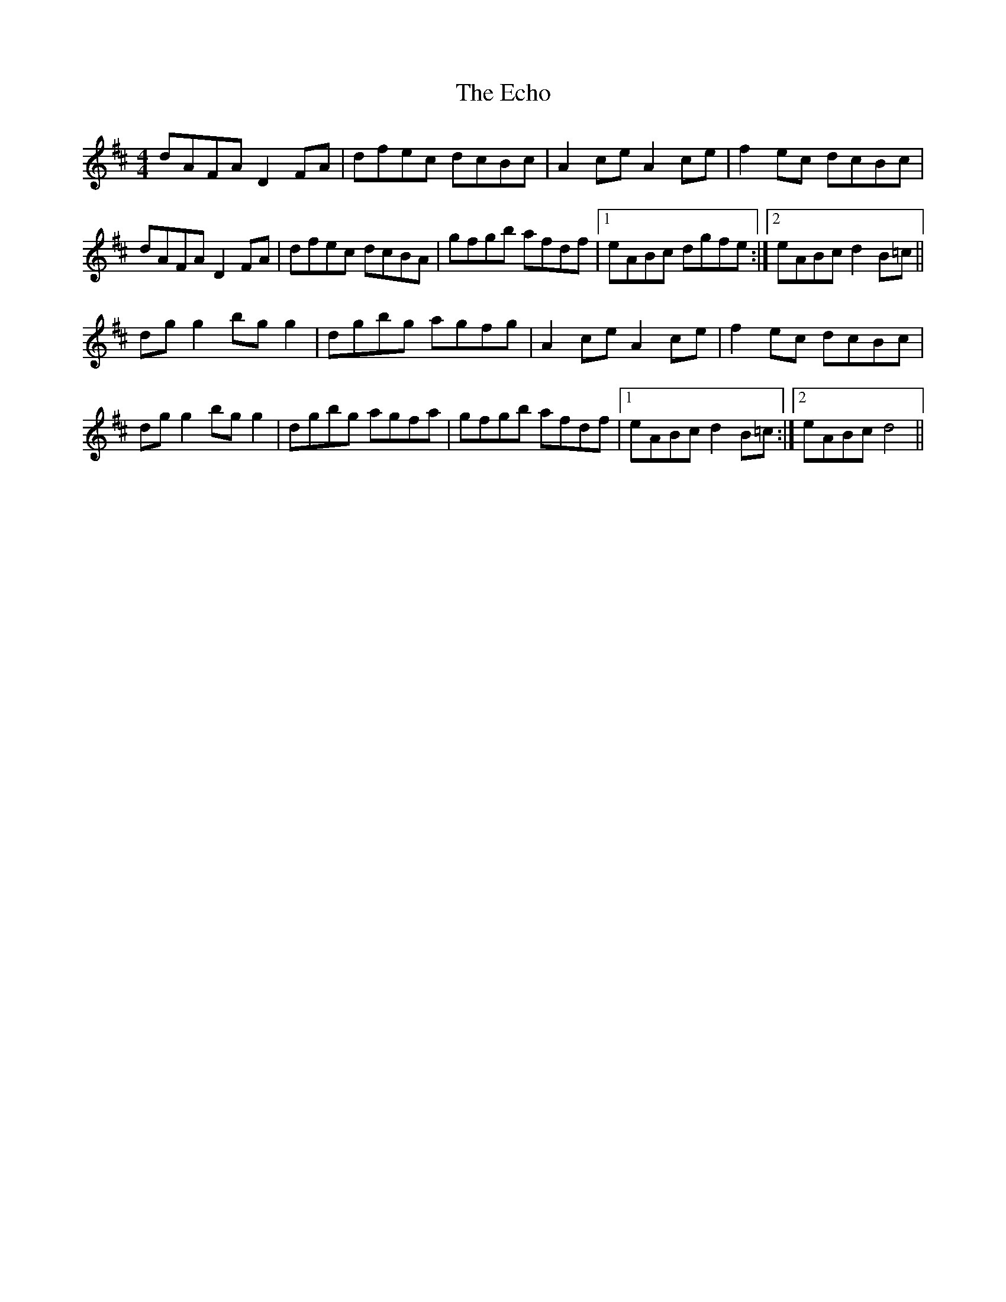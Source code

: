 X: 11467
T: Echo, The
R: hornpipe
M: 4/4
K: Dmajor
dAFA D2 FA|dfec dcBc|A2 ce A2 ce|f2 ec dcBc|
dAFA D2 FA|dfec dcBA|gfgb afdf|1 eABc dgfe:|2 eABc d2 B=c||
dg g2 bg g2|dgbg agfg|A2 ce A2 ce|f2 ec dcBc|
dg g2 bg g2|dgbg agfa|gfgb afdf|1 eABc d2 B=c:|2 eABc d4||

